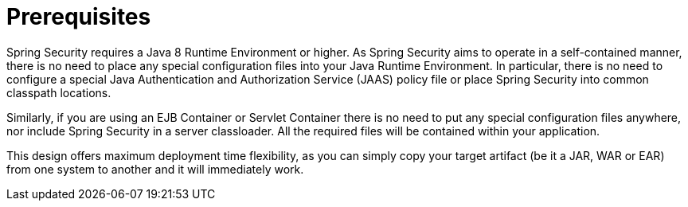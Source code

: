 [[prerequisites]]
= Prerequisites

Spring Security requires a Java 8 Runtime Environment or higher.
As Spring Security aims to operate in a self-contained manner, there is no need to place any special configuration files into your Java Runtime Environment.
In particular, there is no need to configure a special Java Authentication and Authorization Service (JAAS) policy file or place Spring Security into common classpath locations.

Similarly, if you are using an EJB Container or Servlet Container there is no need to put any special configuration files anywhere, nor include Spring Security in a server classloader.
All the required files will be contained within your application.

This design offers maximum deployment time flexibility, as you can simply copy your target artifact (be it a JAR, WAR or EAR) from one system to another and it will immediately work.
